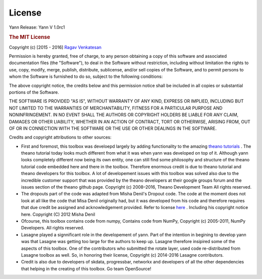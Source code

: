 .. _license:

License
=======

Yann
Release: Yann V 1.0rc1

.. rubric:: The MIT License

Copyright (c) [2015 - 2016] `Ragav Venkatesan <http://www.ragav.net>`_

Permission is hereby granted, free of charge, to any person obtaining a copy
of this software and associated documentation files (the "Software"), to deal
in the Software without restriction, including without limitation the rights
to use, copy, modify, merge, publish, distribute, sublicense, and/or sell
copies of the Software, and to permit persons to whom the Software is
furnished to do so, subject to the following conditions:

The above copyright notice, the credits below and this permission notice 
shall be included in all copies or substantial portions of the Software.

THE SOFTWARE IS PROVIDED "AS IS", WITHOUT WARRANTY OF ANY KIND, EXPRESS OR
IMPLIED, INCLUDING BUT NOT LIMITED TO THE WARRANTIES OF MERCHANTABILITY,
FITNESS FOR A PARTICULAR PURPOSE AND NONINFRINGEMENT. IN NO EVENT SHALL THE
AUTHORS OR COPYRIGHT HOLDERS BE LIABLE FOR ANY CLAIM, DAMAGES OR OTHER
LIABILITY, WHETHER IN AN ACTION OF CONTRACT, TORT OR OTHERWISE, ARISING FROM,
OUT OF OR IN CONNECTION WITH THE SOFTWARE OR THE USE OR OTHER DEALINGS IN THE
SOFTWARE.

Credits and copyright attributions to other sources: 

*   First and foremost, this toolbox was develoepd largely by adding functionality
    to the amazing `theano tutorials <http://deeplearning.net/software/theano/tutorial/>`_ .
    The theano tutorial today looks much different from what it was when yann was 
    developed on top of it. Although yann looks completely different now being its
    own entity, one can still find some philosophy and structure of the theano
    tutorial code embedded here and there in the toolbox. Therefore enormous 
    credit is due to theano tutorial and theano developers for this toolbox. A lot of 
    developement issues with this toolbox was solved also due to the incredible 
    customer support that was provided by the theano developers at their google groups 
    forum and the issues section of the theano github page. 
    Copyright (c) 2008–2016, Theano Development Team All rights reserved.


*   The dropouts part of the code was adapted from Misha Denil's Dropout code.
    The code at the moment does not look at all like the code that Misa Denil 
    originally had, but it was developed from his code and therefore requires
    that due credit be assigned and acknowledgement provided. 
    Refer to license `here <https://github.com/mdenil/dropout/blob/master/LICENSE>`_ .
    Including his copyright notice here. Copyright (C) 2012 Misha Denil

*   Ofcourse, this toolbox contains code from numpy, Contains code from NumPy, 
    Copyright (c) 2005-2011, NumPy Developers. All rights reserved.

*   Lasagne played a signnificant role in the developement of yann. Part of the intention
    in begining to develop yann was that Lasagne was getting too large for the 
    authors to keep up. Lasagne therefore insipired some of the aspects of this toolbox. 
    One of the contributors who submitted the rotate layer, used code re-distributed from
    Lasagne toolbox as well. So, in honoring their license, 
    Copyright (c) 2014-2016 Lasagne contributors. 

*   Credit is also due to developers of skdata, progressbar, networkx and developers of 
    all the other dependencies that helping in the creating of this toolbox. Go team OpenSource!